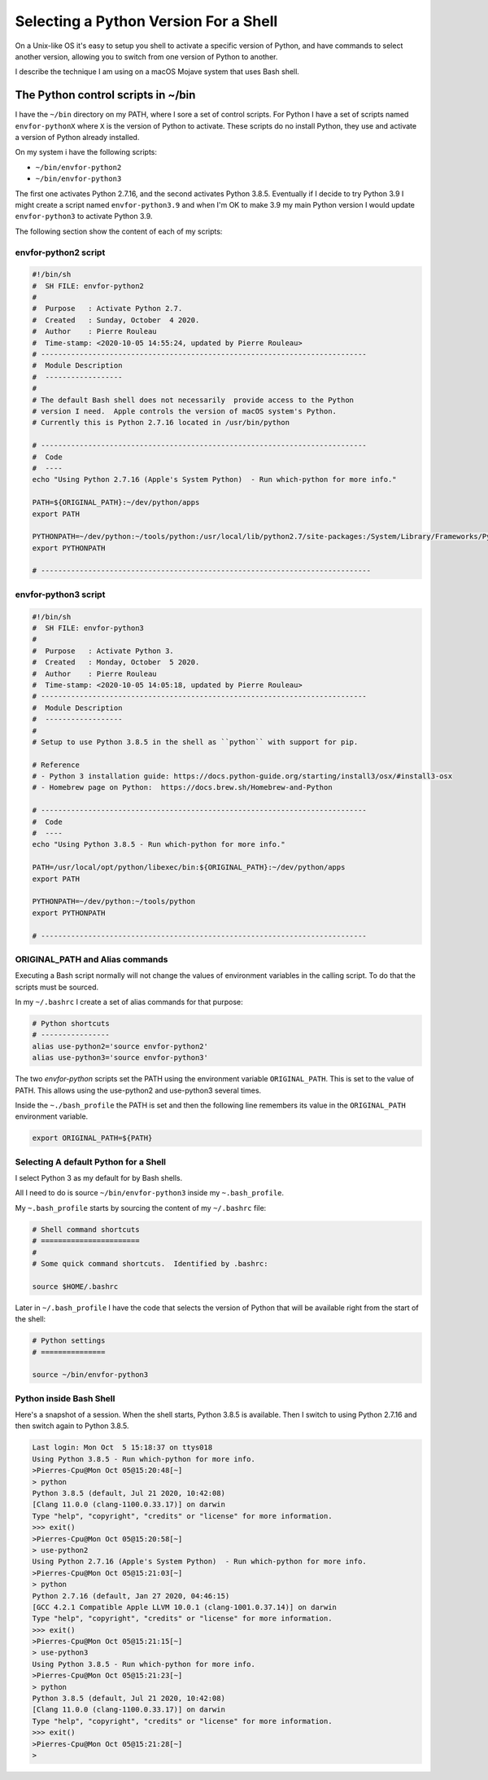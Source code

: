 ======================================
Selecting a Python Version For a Shell
======================================


On a Unix-like OS it's easy to setup you shell to activate a specific version
of Python, and have commands to select another version, allowing you to switch
from one version of Python to another.

I describe the technique I am using on a macOS Mojave system that uses Bash
shell.

The Python control scripts in ~/bin
===================================

I have the ``~/bin`` directory on my PATH, where I sore a set of control
scripts.  For Python I have a set of scripts named ``envfor-pythonX`` where
``X`` is the version of Python to activate.  These scripts do no install
Python, they use and activate a version of Python already installed.

On my system i have the following scripts:

- ``~/bin/envfor-python2``
- ``~/bin/envfor-python3``

The first one activates Python 2.7.16, and the second activates Python
3.8.5. Eventually if I decide to try Python 3.9 I might create a script named
``envfor-python3.9`` and when I'm OK to make 3.9 my main Python version I would
update ``envfor-python3`` to activate Python 3.9.

The following section show the content of each of my scripts:


envfor-python2 script
---------------------

.. code:: shell

    #!/bin/sh
    #  SH FILE: envfor-python2
    #
    #  Purpose   : Activate Python 2.7.
    #  Created   : Sunday, October  4 2020.
    #  Author    : Pierre Rouleau
    #  Time-stamp: <2020-10-05 14:55:24, updated by Pierre Rouleau>
    # ----------------------------------------------------------------------------
    #  Module Description
    #  ------------------
    #
    # The default Bash shell does not necessarily  provide access to the Python
    # version I need.  Apple controls the version of macOS system's Python.
    # Currently this is Python 2.7.16 located in /usr/bin/python

    # ----------------------------------------------------------------------------
    #  Code
    #  ----
    echo "Using Python 2.7.16 (Apple's System Python)  - Run which-python for more info."

    PATH=${ORIGINAL_PATH}:~/dev/python/apps
    export PATH

    PYTHONPATH=~/dev/python:~/tools/python:/usr/local/lib/python2.7/site-packages:/System/Library/Frameworks/Python.framework/Versions/2.7/Extras/lib/python
    export PYTHONPATH

    # -----------------------------------------------------------------------------


envfor-python3 script
---------------------

.. code:: shell

    #!/bin/sh
    #  SH FILE: envfor-python3
    #
    #  Purpose   : Activate Python 3.
    #  Created   : Monday, October  5 2020.
    #  Author    : Pierre Rouleau
    #  Time-stamp: <2020-10-05 14:05:18, updated by Pierre Rouleau>
    # ----------------------------------------------------------------------------
    #  Module Description
    #  ------------------
    #
    # Setup to use Python 3.8.5 in the shell as ``python`` with support for pip.

    # Reference
    # - Python 3 installation guide: https://docs.python-guide.org/starting/install3/osx/#install3-osx
    # - Homebrew page on Python:  https://docs.brew.sh/Homebrew-and-Python

    # ----------------------------------------------------------------------------
    #  Code
    #  ----
    echo "Using Python 3.8.5 - Run which-python for more info."

    PATH=/usr/local/opt/python/libexec/bin:${ORIGINAL_PATH}:~/dev/python/apps
    export PATH

    PYTHONPATH=~/dev/python:~/tools/python
    export PYTHONPATH

    # ----------------------------------------------------------------------------


ORIGINAL_PATH and Alias commands
--------------------------------

Executing a Bash script normally will not change the values of environment
variables in the calling script.  To do that the scripts must be sourced.

In my ``~/.bashrc`` I create a set of alias commands for that purpose:


.. code:: shell

    # Python shortcuts
    # ----------------
    alias use-python2='source envfor-python2'
    alias use-python3='source envfor-python3'

The two *envfor-python* scripts set the PATH using the environment variable
``ORIGINAL_PATH``.  This is set to the value of PATH.  This allows using the
use-python2 and use-python3 several times.

Inside the ``~./bash_profile`` the PATH is set and then the following line
remembers its value in the ``ORIGINAL_PATH`` environment variable.

.. code:: shell

    export ORIGINAL_PATH=${PATH}



Selecting A default Python for a Shell
--------------------------------------

I select Python 3 as my default for by Bash shells.

All I need to do is source ``~/bin/envfor-python3`` inside my
``~.bash_profile``.

My ``~.bash_profile`` starts by sourcing the content of my ``~/.bashrc`` file:


.. code:: shell

    # Shell command shortcuts
    # =======================
    #
    # Some quick command shortcuts.  Identified by .bashrc:

    source $HOME/.bashrc


Later in ``~/.bash_profile`` I have the code that selects the version of
Python that will be available right from the start of the shell:

.. code:: shell

    # Python settings
    # ===============

    source ~/bin/envfor-python3


Python inside Bash Shell
------------------------

Here's a snapshot of a session.  When the shell starts, Python 3.8.5 is
available.  Then I switch to using Python 2.7.16 and then switch again to
Python 3.8.5.

.. code:: shell

    Last login: Mon Oct  5 15:18:37 on ttys018
    Using Python 3.8.5 - Run which-python for more info.
    >Pierres-Cpu@Mon Oct 05@15:20:48[~]
    > python
    Python 3.8.5 (default, Jul 21 2020, 10:42:08)
    [Clang 11.0.0 (clang-1100.0.33.17)] on darwin
    Type "help", "copyright", "credits" or "license" for more information.
    >>> exit()
    >Pierres-Cpu@Mon Oct 05@15:20:58[~]
    > use-python2
    Using Python 2.7.16 (Apple's System Python)  - Run which-python for more info.
    >Pierres-Cpu@Mon Oct 05@15:21:03[~]
    > python
    Python 2.7.16 (default, Jan 27 2020, 04:46:15)
    [GCC 4.2.1 Compatible Apple LLVM 10.0.1 (clang-1001.0.37.14)] on darwin
    Type "help", "copyright", "credits" or "license" for more information.
    >>> exit()
    >Pierres-Cpu@Mon Oct 05@15:21:15[~]
    > use-python3
    Using Python 3.8.5 - Run which-python for more info.
    >Pierres-Cpu@Mon Oct 05@15:21:23[~]
    > python
    Python 3.8.5 (default, Jul 21 2020, 10:42:08)
    [Clang 11.0.0 (clang-1100.0.33.17)] on darwin
    Type "help", "copyright", "credits" or "license" for more information.
    >>> exit()
    >Pierres-Cpu@Mon Oct 05@15:21:28[~]
    >



.. ---------------------------------------------------------------------------
